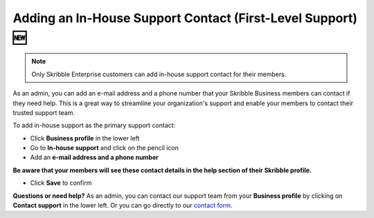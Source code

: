 .. _inhouse-support:

============================================================
Adding an In-House Support Contact (First-Level Support) 🆕
============================================================

.. NOTE::
  Only Skribble Enterprise customers can add in-house support contact for their members.

As an admin, you can add an e-mail address and a phone number that your Skribble Business members can contact if they need help. This is a great way to streamline your organization's support and enable your members to contact their trusted support team.

To add in-house support as the primary support contact:

- Click **Business profile** in the lower left

- Go to **In-house support** and click on the pencil icon

- Add an **e-mail address and a phone number**

**Be aware that your members will see these contact details in the help section of their Skribble profile.**

- Click **Save** to confirm 

**Questions or need help?**
As an admin, you can contact our support team from your **Business profile** by clicking on **Contact support** in the lower left. Or you can go directly to our  `contact form`_.

.. _contact form: https://share.hsforms.com/1Giw-SJMiTka_fbNiQUS8Zg309ws

